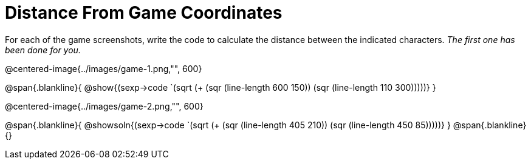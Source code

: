 = Distance From Game Coordinates

For each of the game screenshots, write the code to calculate the distance between the indicated characters. _The first one has been done for you._

@centered-image{../images/game-1.png,"", 600}

@span{.blankline}{
@show{(sexp->code `(sqrt (+ (sqr (line-length 600 150)) (sqr (line-length 110 300)))))}
}




@centered-image{../images/game-2.png,"", 600}

@span{.blankline}{
@showsoln{(sexp->code `(sqrt (+ (sqr (line-length 405 210)) (sqr (line-length 450 85)))))}
}
@span{.blankline}{}

